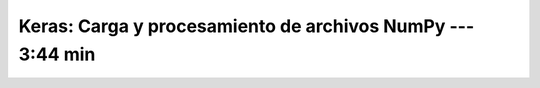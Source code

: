 .. _tensorflow_03_load_and_processing_data_3:

Keras: Carga y procesamiento de archivos NumPy --- 3:44 min
---------------------------------------------------------------------


    .. toctree::
        :titlesonly:
        :glob:

        notebooks/*

